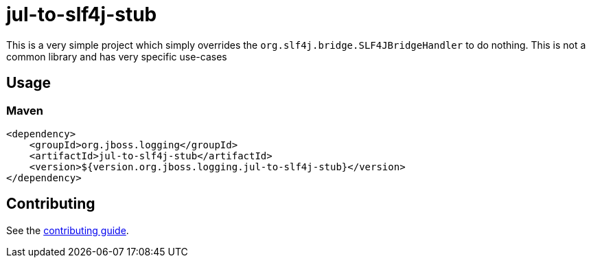 = jul-to-slf4j-stub

This is a very simple project which simply overrides the `org.slf4j.bridge.SLF4JBridgeHandler` to do nothing. This is
not a common library and has very specific use-cases

== Usage

=== Maven
[source,xml]
----
<dependency>
    <groupId>org.jboss.logging</groupId>
    <artifactId>jul-to-slf4j-stub</artifactId>
    <version>${version.org.jboss.logging.jul-to-slf4j-stub}</version>
</dependency>
----

== Contributing

See the link:CONTRIBUTING.adoc[contributing guide].
